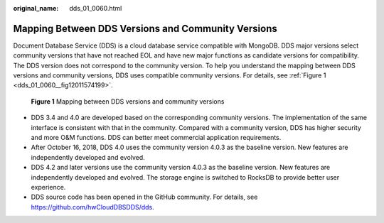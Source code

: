 :original_name: dds_01_0060.html

.. _dds_01_0060:

Mapping Between DDS Versions and Community Versions
===================================================

Document Database Service (DDS) is a cloud database service compatible with MongoDB. DDS major versions select community versions that have not reached EOL and have new major functions as candidate versions for compatibility. The DDS version does not correspond to the community version. To help you understand the mapping between DDS versions and community versions, DDS uses compatible community versions. For details, see :ref:`Figure 1 <dds_01_0060__fig12011574199>`.

.. _dds_01_0060__fig12011574199:

.. figure:: /_static/images/en-us_image_0000001835388741.png
   :alt: **Figure 1** Mapping between DDS versions and community versions

   **Figure 1** Mapping between DDS versions and community versions

-  DDS 3.4 and 4.0 are developed based on the corresponding community versions. The implementation of the same interface is consistent with that in the community. Compared with a community version, DDS has higher security and more O&M functions. DDS can better meet commercial application requirements.
-  After October 16, 2018, DDS 4.0 uses the community version 4.0.3 as the baseline version. New features are independently developed and evolved.
-  DDS 4.2 and later versions use the community version 4.0.3 as the baseline version. New features are independently developed and evolved. The storage engine is switched to RocksDB to provide better user experience.
-  DDS source code has been opened in the GitHub community. For details, see https://github.com/hwCloudDBSDDS/dds.
